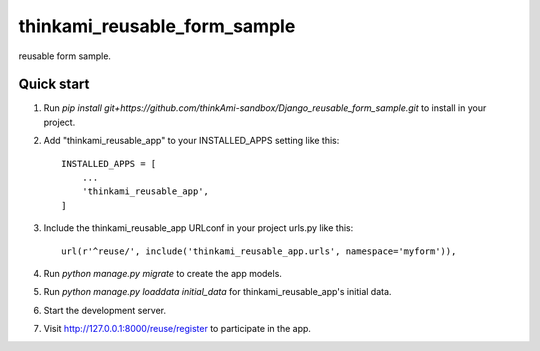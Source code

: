 =====
thinkami_reusable_form_sample
=====

reusable form sample.

Quick start
-----------

1. Run `pip install git+https://github.com/thinkAmi-sandbox/Django_reusable_form_sample.git` to install in your project.

2. Add "thinkami_reusable_app" to your INSTALLED_APPS setting like this::

    INSTALLED_APPS = [
        ...
        'thinkami_reusable_app',
    ]

3. Include the thinkami_reusable_app URLconf in your project urls.py like this::

    url(r'^reuse/', include('thinkami_reusable_app.urls', namespace='myform')),

4. Run `python manage.py migrate` to create the app models.

5. Run `python manage.py loaddata initial_data` for thinkami_reusable_app's initial data.

6. Start the development server.

7. Visit http://127.0.0.1:8000/reuse/register to participate in the app.
